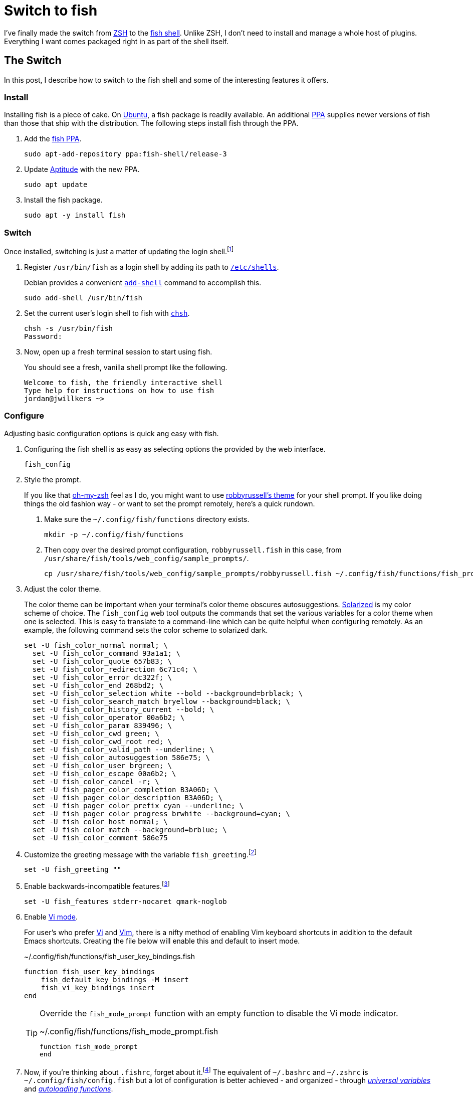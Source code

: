= Switch to fish
:page-layout:
:page-category: Command-Line
:page-tags: [Debian, fish, Linux, shell, Ubuntu]

I've finally made the switch from https://www.zsh.org/[ZSH] to the https://fishshell.com/[fish shell].
Unlike ZSH, I don't need to install and manage a whole host of plugins.
Everything I want comes packaged right in as part of the shell itself.

== The Switch

In this post, I describe how to switch to the fish shell and some of the interesting features it offers.

=== Install

Installing fish is a piece of cake.
On https://ubuntu.com/[Ubuntu], a fish package is readily available.
An additional https://help.launchpad.net/Packaging/PPA[PPA] supplies newer versions of fish than those that ship with the distribution.
The following steps install fish through the PPA.

. Add the https://launchpad.net/~fish-shell/+archive/ubuntu/release-3[fish PPA].
+
[,sh]
----
sudo apt-add-repository ppa:fish-shell/release-3
----

. Update https://wiki.debian.org/Aptitude[Aptitude] with the new PPA.
+
[,sh]
----
sudo apt update
----

. Install the fish package.
+
[,sh]
----
sudo apt -y install fish
----

=== Switch

Once installed, switching is just a matter of updating the login shell.footnote:[https://fishshell.com/docs/current/tutorial.html#switching-to-fish[fish Tutorial: Switching to fish?]]

. Register `/usr/bin/fish` as a login shell by adding its path to https://manpages.debian.org/unstable/manpages/shells.5.en.html[`/etc/shells`].
+
--
Debian provides a convenient https://manpages.debian.org/unstable/debianutils/add-shell.8.en.html[`add-shell`] command to accomplish this.

[,sh]
----
sudo add-shell /usr/bin/fish
----
--

. Set the current user's login shell to fish with https://manpages.debian.org/unstable/passwd/chsh.1.en.html[`chsh`].
+
[,sh]
----
chsh -s /usr/bin/fish
Password:
----

. Now, open up a fresh terminal session to start using fish.
+
--
You should see a fresh, vanilla shell prompt like the following.

[,sh]
----
Welcome to fish, the friendly interactive shell
Type help for instructions on how to use fish
jordan@jwillkers ~>
----
--

=== Configure

Adjusting basic configuration options is quick ang easy with fish.

. Configuring the fish shell is as easy as selecting options the provided by the web interface.
+
[,sh]
----
fish_config
----

. Style the prompt.
+
--
If you like that https://ohmyz.sh/[oh-my-zsh] feel as I do, you might want to use https://github.com/ohmyzsh/ohmyzsh/wiki/Themes#robbyrussell[robbyrussell's theme] for your shell prompt.
If you like doing things the old fashion way - or want to set the prompt remotely, here's a quick rundown.

. Make sure the `~/.config/fish/functions` directory exists.
+
[,sh]
----
mkdir -p ~/.config/fish/functions
----

. Then copy over the desired prompt configuration, `robbyrussell.fish` in this case, from `/usr/share/fish/tools/web_config/sample_prompts/`.
+
[,sh]
----
cp /usr/share/fish/tools/web_config/sample_prompts/robbyrussell.fish ~/.config/fish/functions/fish_prompt.fish
----
--

. Adjust the color theme.
+
--
The color theme can be important when your terminal's color theme obscures autosuggestions.
https://ethanschoonover.com/solarized/[Solarized] is my color scheme of choice.
The `fish_config` web tool outputs the commands that set the various variables for a color theme when one is selected.
This is  easy to translate to a command-line which can be quite helpful when configuring remotely.
As an example, the following command sets the color scheme to solarized dark.

[,sh]
----
set -U fish_color_normal normal; \
  set -U fish_color_command 93a1a1; \
  set -U fish_color_quote 657b83; \
  set -U fish_color_redirection 6c71c4; \
  set -U fish_color_error dc322f; \
  set -U fish_color_end 268bd2; \
  set -U fish_color_selection white --bold --background=brblack; \
  set -U fish_color_search_match bryellow --background=black; \
  set -U fish_color_history_current --bold; \
  set -U fish_color_operator 00a6b2; \
  set -U fish_color_param 839496; \
  set -U fish_color_cwd green; \
  set -U fish_color_cwd_root red; \
  set -U fish_color_valid_path --underline; \
  set -U fish_color_autosuggestion 586e75; \
  set -U fish_color_user brgreen; \
  set -U fish_color_escape 00a6b2; \
  set -U fish_color_cancel -r; \
  set -U fish_pager_color_completion B3A06D; \
  set -U fish_pager_color_description B3A06D; \
  set -U fish_pager_color_prefix cyan --underline; \
  set -U fish_pager_color_progress brwhite --background=cyan; \
  set -U fish_color_host normal; \
  set -U fish_color_match --background=brblue; \
  set -U fish_color_comment 586e75
----
--

. Customize the greeting message with the variable `fish_greeting`.footnote:[https://fishshell.com/docs/current/index.html#configurable-greeting[fish Documentation: Configurable greeting]]
+
[,sh]
----
set -U fish_greeting ""
----

. Enable backwards-incompatible features.footnote:[https://fishshell.com/docs/current/index.html#future-feature-flags[fish Documentation: Future feature flags]]
+
[,sh]
----
set -U fish_features stderr-nocaret qmark-noglob
----

. Enable https://fishshell.com/docs/current/index.html#vi-mode-commands[Vi mode].
+
--
For user's who prefer http://ex-vi.sourceforge.net/[Vi] and https://www.vim.org/[Vim], there is a nifty method of enabling Vim keyboard shortcuts in addition to the default Emacs shortcuts.
Creating the file below will enable this and default to insert mode.

[,sh]
.~/.config/fish/functions/fish_user_key_bindings.fish
----
function fish_user_key_bindings
    fish_default_key_bindings -M insert
    fish_vi_key_bindings insert
end
----

[TIP]
====
Override the `fish_mode_prompt` function with an empty function to disable the Vi mode indicator.

[,sh]
.~/.config/fish/functions/fish_mode_prompt.fish
----
function fish_mode_prompt
end
----
====
--

. Now, if you're thinking about `.fishrc`, forget about it.footnote:[https://fishshell.com/docs/current/index.html#initialization-files[fish Documentation: Initialization files]]
The equivalent of `~/.bashrc` and `~/.zshrc` is `~/.config/fish/config.fish` but a lot of configuration is better achieved - and organized - through https://fishshell.com/docs/current/tutorial.html#universal-variables[_universal variables_] and https://fishshell.com/docs/current/tutorial.html#autoloading-functions[_autoloading functions_].

. Update the `PATH` environment variable in fish to suit your needs.footnote:[https://fishshell.com/docs/current/tutorial.html#path[fish Tutorial: $PATH]]
+
--
Version 3.2.0 of fish introduced the command https://fishshell.com/docs/current/cmds/fish_add_path.html#cmd-fish-add-path[`fish_add_path`] which makes permanently adding a path to `PATH` super easy.
Just use use the command followed by the path to add, and that's it!
No fiddling with configuration files necessary.
It takes care of duplicates for you, too.
Some Linux distributions don't include `/usr/local/bin` in `PATH` by default.
Adding `/usr/local/bin` to the end of the list in `PATH` is as simple as this.

[,sh]
----
fish_add_path /usr/local/bin
----

The `-p` flag prepends the given path to `PATH`.
To place `/usr/local/bin` at the beginning of `PATH`, use this command.

[,sh]
----
fish_add_path -p /usr/local/bin
----

When messing with `PATH` prior to version 3.2.0, use fish's dedicated internal variable `fish_user_paths`.
This variable is special and populates `PATH`.
With the https://fishshell.com/docs/current/cmds/set.html[`set`] command, prepend `/usr/local/bin` to `PATH` as follows.

[,sh]
----
set -pU fish_user_paths /usr/local/bin
----

The `-p` option prepends a value to the given variable.
The `-U` option signifies a https://fishshell.com/docs/current/tutorial.html#universal-variables[_universal variable_], which persists the variable in the future and across any currently running fish sessions.
This reduces the overhead of having to mess about with shell startup files.
These variables can be managed in the file `~/.config/fish/fish_variables`.
--

=== Learn

A lot of fish functionality has been covered already, but "there's always more to learn" as they say.
A few additional fish topics are covered here.

* Export shell variables with the `-x` flag.
+
--
This makes the variables accessible to other programs.
`PATH` is automatically exported from the contents of the un-exported `fish_user_paths` variable, making this an exception.
For everything else, export the variable by calling `set` with the `-x` flag.
To add a value to the beginning of the `LD_LIBRARY_PATH` environment variable and export it, use `set` as follows.

[,sh]
----
set -px LD_LIBRARY_PATH /usr/local/lib
----
--

* Understand how fish handles https://fishshell.com/docs/current/index.html#path-variables[_PATH variables_].
+
--
The fish shell stores lists internally as arrays of strings.
This is fundamentally different from how shells typically represent many fundamental variables which contain lists of paths, such as `PATH` and `LD_LIBRARY_PATH`.
Classic shells store these "lists" as a single string of colon-separated paths.
Many applications and programs expect the incumbent formatting, so fish treats these as special variables called _PATH variables_.
When printing or joining _PATH variables_, colons are used to delimit values when the variables are _quoted_.
Otherwise, spaces separate each path in the list.
Any variable ending in `PATH` is automatically treated as a _PATH variable_.
So, when using `set` to deal a _PATH variable_, you can still treat it as you would any other list in fish.footnote:[https://fishshell.com/docs/current/index.html#lists[fish Documentation: Lists]]
As an example, the following command adds `/usr/local/lib` to the beginning of the classic `LD_LIBRARY_PATH` variable and appends `~/lib` to the end.

[,sh]
----
set -x LD_LIBRARY_PATH /usr/local/lib $LD_LIBRARY_PATH ~/lib
----

When quoting the variable, it must be modified like so to achieve the same result.

[,sh]
----
set -x LD_LIBRARY_PATH /usr/local/lib:"$LD_LIBRARY_PATH":~/lib
----
--

* Take advantage of https://fishshell.com/docs/current/index.html#autosuggestions[autosuggestions].
+
--
Just start typing a command and fish will provide suggestions on your prompt.
As autosuggestion appear from your history, choose the suggested line with kbd:[→].
To select only the next word of the suggestion, use kbd:[Alt+→].
--

* Use fish's https://fishshell.com/docs/current/index.html#history-search[searchable history] instead of Bash's https://www.gnu.org/software/bash/manual/html_node/Searching.html[reverse history search].
+
--
This one has required a bit of learning curve since I'm so used to finding previous commands by searching with kbd:[Ctrl+R].
With fish, this is even simpler.
Start typing the letters, word, or phrase you want to match.
Then, just press kbd:[Alt+↑] to scroll backwards through history for matches.
--

* Another nifty feature is the https://fishshell.com/docs/current/tutorial.html#wildcards[recursive wildcard] which automatically descends into subdirectories for matching a particular pattern.
+
--
The following example recursively searches and lists all files ending in `.fish` in `~/.config`.

[,sh]
----
ls ~/.config/**.fish
/home/jordan/.config/fish/functions/fish_prompt.fish
----
--

== Troubleshoot

Common issues involve various environment variables and initialization functionality which assumes the default login shell is Bash.
Some people place `fish` in their `~/.bashrc` file to start fish from within Bash so that all environment variables are correctly configured.
I prefer to use `fish` as my login shell and file bugs as necessary for projects to properly support it, but this is definitely a bit a of a pain but thus is progress, eh?

== Conclusion

There's a lot to learn about the fish shell.
It provides an extremely convenient feature set and is attempting to solve issues inherited from shells of generations past.
I love it, and its a great improvement to my workflow.
